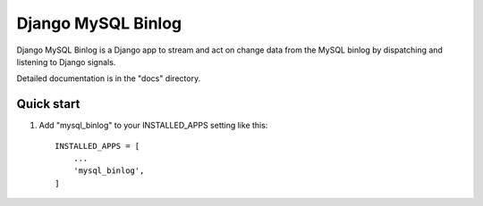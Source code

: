 =====
Django MySQL Binlog
=====

Django MySQL Binlog is a Django app to stream and act on change data from the MySQL binlog by dispatching and listening to Django signals.

Detailed documentation is in the "docs" directory.

Quick start
-----------

1. Add "mysql_binlog" to your INSTALLED_APPS setting like this::

    INSTALLED_APPS = [
        ...
        'mysql_binlog',
    ]
